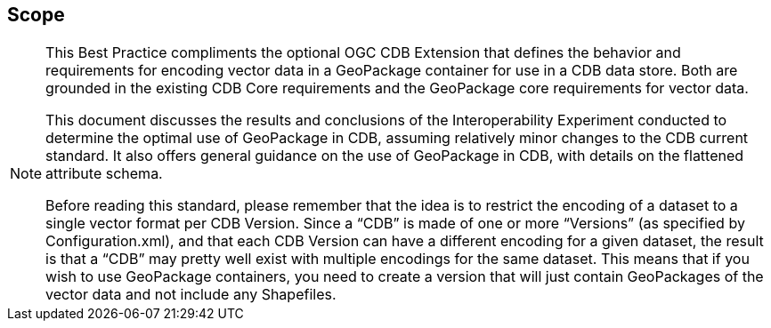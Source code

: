 == Scope
[NOTE]
====
This Best Practice compliments the optional OGC CDB Extension that defines the behavior and requirements for encoding vector data in a GeoPackage container for use in a CDB data store. Both are grounded in the existing CDB Core requirements and the GeoPackage core requirements for vector data. 

This document discusses the results and conclusions of the Interoperability Experiment conducted to determine the optimal use of GeoPackage in CDB, assuming relatively minor changes to the CDB current standard.  It also offers general guidance on the use of GeoPackage in CDB, with details on the flattened attribute schema.

Before reading this standard, please remember that the idea is to restrict the encoding of a dataset to a single vector format per CDB Version. Since a “CDB” is made of one or more “Versions” (as specified by Configuration.xml), and that each CDB Version can have a different encoding for a given dataset, the result is that a “CDB” may pretty well exist with multiple encodings for the same dataset. This means that if you wish to use GeoPackage containers, you need to create a version that will just contain GeoPackages of the vector data and not include any Shapefiles.
====
